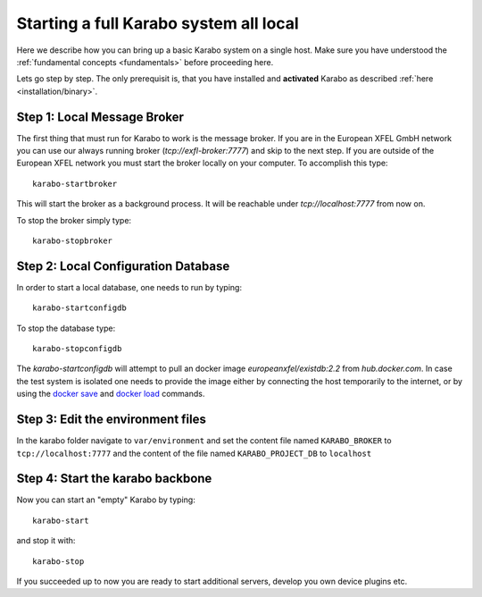 .. _run/all_local:

***************************************
Starting a full Karabo system all local
***************************************

Here we describe how you can bring up a basic Karabo system on a single host. 
Make sure you have understood the :ref:`fundamental concepts <fundamentals>` before proceeding here.

Lets go step by step. The only prerequisit is, that you have installed and 
**activated** Karabo as described :ref:`here <installation/binary>`.

Step 1: Local Message Broker
============================

The first thing that must run for Karabo to work is the message broker. 
If you are in the European XFEL GmbH network you can use our always running 
broker (`tcp://exfl-broker:7777`) and skip to the next step. 
If you are outside of the European XFEL network you must start the broker
locally on your computer. 
To accomplish this type::

  karabo-startbroker

This will start the broker as a background process. 
It will be reachable under *tcp://localhost:7777* from now on.

To stop the broker simply type::

  karabo-stopbroker


Step 2: Local Configuration Database
====================================

In order to start a local database, one needs to run
by typing::

  karabo-startconfigdb

To stop the database type::

  karabo-stopconfigdb

The `karabo-startconfigdb` will attempt to pull an docker image 
`europeanxfel/existdb:2.2` from `hub.docker.com`. In case the test system
is isolated one needs to provide the image either by connecting the host
temporarily to the internet, or by using the
`docker save <https://docs.docker.com/engine/reference/commandline/save/>`_
and `docker load <https://docs.docker.com/engine/reference/commandline/load/>`_
commands.

Step 3: Edit the environment files
==================================

In the karabo folder navigate to ``var/environment`` and set the content file
named ``KARABO_BROKER`` to ``tcp://localhost:7777``
and the content of the file named ``KARABO_PROJECT_DB`` to ``localhost``

Step 4: Start the karabo backbone
=================================

Now you can start an "empty" Karabo by typing::

  karabo-start

and stop it with::

  karabo-stop

If you succeeded up to now you are ready to start additional servers, develop
you own device plugins etc.
